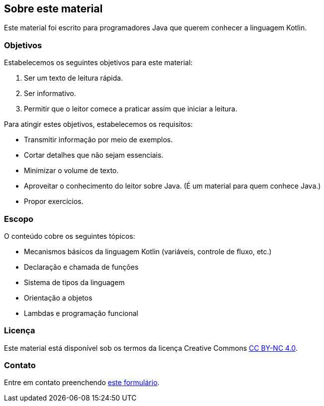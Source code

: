 // vim: sts=4 sw=4 expandtab

== Sobre este material
:sectnums!:

Este material foi escrito para programadores Java que querem conhecer a linguagem Kotlin.


=== Objetivos

Estabelecemos os seguintes objetivos para este material:

. Ser um texto de leitura rápida.
. Ser informativo.
. Permitir que o leitor comece a praticar assim que iniciar a leitura.


Para atingir estes objetivos, estabelecemos os requisitos:

* Transmitir informação por meio de exemplos.
* Cortar detalhes que não sejam essenciais.
* Minimizar o volume de texto.
* Aproveitar o conhecimento do leitor sobre Java. (É um material para quem conhece Java.)
* Propor exercícios.


=== Escopo

O conteúdo cobre os seguintes tópicos:

* Mecanismos básicos da linguagem Kotlin (variáveis, controle de fluxo, etc.)
* Declaração e chamada de funções
* Sistema de tipos da linguagem
* Orientação a objetos
* Lambdas e programação funcional


=== Licença

Este material está disponível sob os termos da licença Creative Commons link:http://creativecommons.org/licenses/by-nc/4.0/?ref=chooser-v1[CC BY-NC 4.0].


=== Contato

Entre em contato preenchendo link:https://forms.gle/FTwaMW2t1nnFT3Zx9[este formulário].


